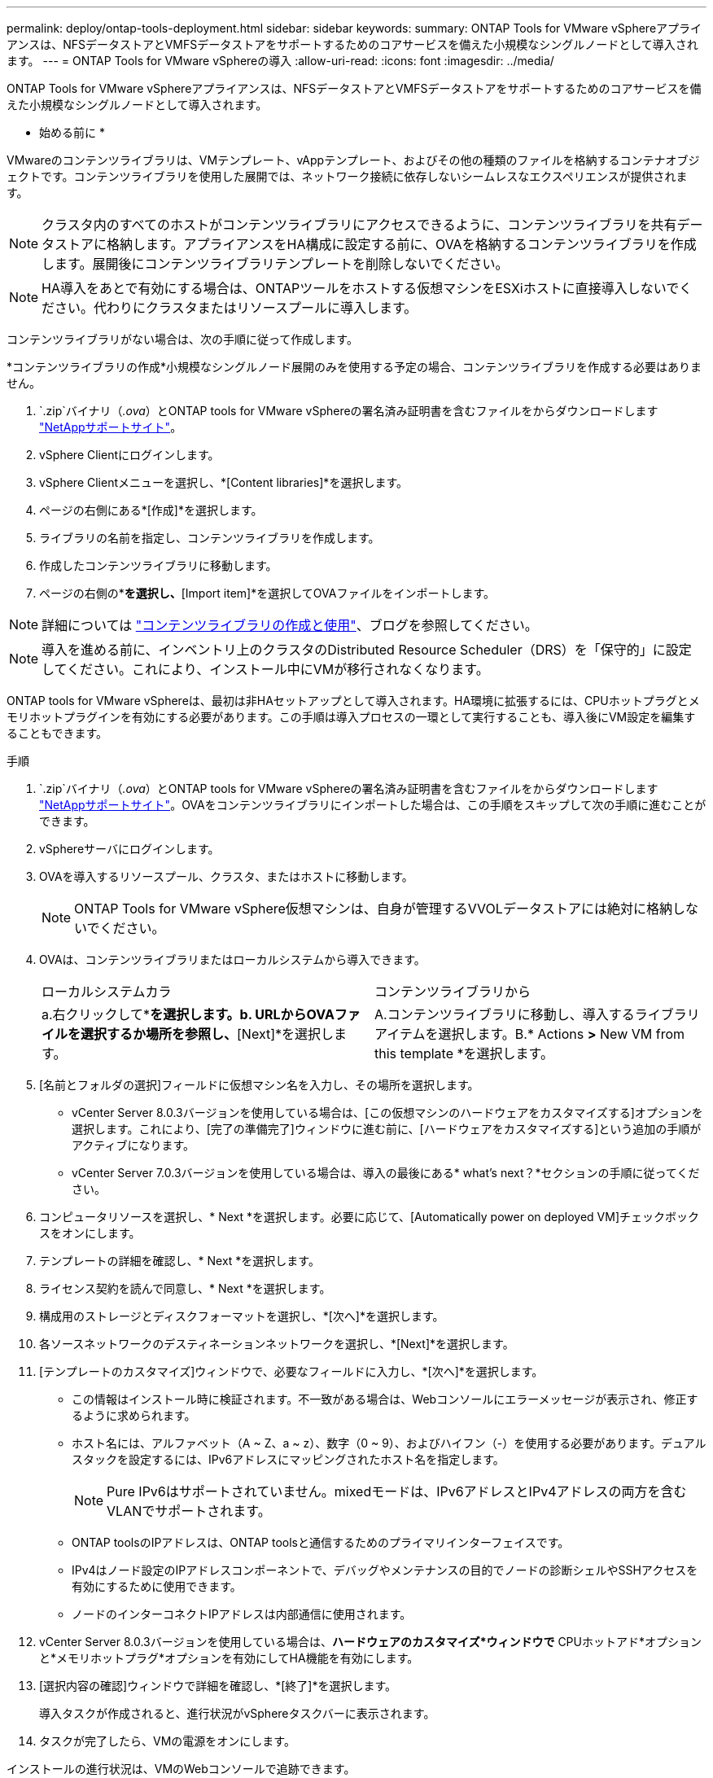 ---
permalink: deploy/ontap-tools-deployment.html 
sidebar: sidebar 
keywords:  
summary: ONTAP Tools for VMware vSphereアプライアンスは、NFSデータストアとVMFSデータストアをサポートするためのコアサービスを備えた小規模なシングルノードとして導入されます。 
---
= ONTAP Tools for VMware vSphereの導入
:allow-uri-read: 
:icons: font
:imagesdir: ../media/


[role="lead"]
ONTAP Tools for VMware vSphereアプライアンスは、NFSデータストアとVMFSデータストアをサポートするためのコアサービスを備えた小規模なシングルノードとして導入されます。

* 始める前に *

VMwareのコンテンツライブラリは、VMテンプレート、vAppテンプレート、およびその他の種類のファイルを格納するコンテナオブジェクトです。コンテンツライブラリを使用した展開では、ネットワーク接続に依存しないシームレスなエクスペリエンスが提供されます。


NOTE: クラスタ内のすべてのホストがコンテンツライブラリにアクセスできるように、コンテンツライブラリを共有データストアに格納します。アプライアンスをHA構成に設定する前に、OVAを格納するコンテンツライブラリを作成します。展開後にコンテンツライブラリテンプレートを削除しないでください。


NOTE: HA導入をあとで有効にする場合は、ONTAPツールをホストする仮想マシンをESXiホストに直接導入しないでください。代わりにクラスタまたはリソースプールに導入します。

コンテンツライブラリがない場合は、次の手順に従って作成します。

*コンテンツライブラリの作成*小規模なシングルノード展開のみを使用する予定の場合、コンテンツライブラリを作成する必要はありません。

.  `.zip`バイナリ（_.ova_）とONTAP tools for VMware vSphereの署名済み証明書を含むファイルをからダウンロードします https://mysupport.netapp.com/site/products/all/details/otv10/downloads-tab["NetAppサポートサイト"^]。
. vSphere Clientにログインします。
. vSphere Clientメニューを選択し、*[Content libraries]*を選択します。
. ページの右側にある*[作成]*を選択します。
. ライブラリの名前を指定し、コンテンツライブラリを作成します。
. 作成したコンテンツライブラリに移動します。
. ページの右側の*[Actions]*を選択し、*[Import item]*を選択してOVAファイルをインポートします。



NOTE: 詳細については https://blogs.vmware.com/vsphere/2020/01/creating-and-using-content-library.html["コンテンツライブラリの作成と使用"]、ブログを参照してください。


NOTE: 導入を進める前に、インベントリ上のクラスタのDistributed Resource Scheduler（DRS）を「保守的」に設定してください。これにより、インストール中にVMが移行されなくなります。

ONTAP tools for VMware vSphereは、最初は非HAセットアップとして導入されます。HA環境に拡張するには、CPUホットプラグとメモリホットプラグインを有効にする必要があります。この手順は導入プロセスの一環として実行することも、導入後にVM設定を編集することもできます。

.手順
.  `.zip`バイナリ（_.ova_）とONTAP tools for VMware vSphereの署名済み証明書を含むファイルをからダウンロードします https://mysupport.netapp.com/site/products/all/details/otv10/downloads-tab["NetAppサポートサイト"^]。OVAをコンテンツライブラリにインポートした場合は、この手順をスキップして次の手順に進むことができます。
. vSphereサーバにログインします。
. OVAを導入するリソースプール、クラスタ、またはホストに移動します。
+

NOTE: ONTAP Tools for VMware vSphere仮想マシンは、自身が管理するVVOLデータストアには絶対に格納しないでください。

. OVAは、コンテンツライブラリまたはローカルシステムから導入できます。
+
|===


| ローカルシステムカラ | コンテンツライブラリから 


| a.右クリックして*[Deploy OVF template...]*を選択します。b. URLからOVAファイルを選択するか場所を参照し、*[Next]*を選択します。 | A.コンテンツライブラリに移動し、導入するライブラリアイテムを選択します。B.* Actions *>* New VM from this template *を選択します。 
|===
. [名前とフォルダの選択]フィールドに仮想マシン名を入力し、その場所を選択します。
+
** vCenter Server 8.0.3バージョンを使用している場合は、[この仮想マシンのハードウェアをカスタマイズする]オプションを選択します。これにより、[完了の準備完了]ウィンドウに進む前に、[ハードウェアをカスタマイズする]という追加の手順がアクティブになります。
** vCenter Server 7.0.3バージョンを使用している場合は、導入の最後にある* what's next？*セクションの手順に従ってください。


. コンピュータリソースを選択し、* Next *を選択します。必要に応じて、[Automatically power on deployed VM]チェックボックスをオンにします。
. テンプレートの詳細を確認し、* Next *を選択します。
. ライセンス契約を読んで同意し、* Next *を選択します。
. 構成用のストレージとディスクフォーマットを選択し、*[次へ]*を選択します。
. 各ソースネットワークのデスティネーションネットワークを選択し、*[Next]*を選択します。
. [テンプレートのカスタマイズ]ウィンドウで、必要なフィールドに入力し、*[次へ]*を選択します。
+
** この情報はインストール時に検証されます。不一致がある場合は、Webコンソールにエラーメッセージが表示され、修正するように求められます。
** ホスト名には、アルファベット（A ~ Z、a ~ z）、数字（0 ~ 9）、およびハイフン（-）を使用する必要があります。デュアルスタックを設定するには、IPv6アドレスにマッピングされたホスト名を指定します。
+

NOTE: Pure IPv6はサポートされていません。mixedモードは、IPv6アドレスとIPv4アドレスの両方を含むVLANでサポートされます。

** ONTAP toolsのIPアドレスは、ONTAP toolsと通信するためのプライマリインターフェイスです。
** IPv4はノード設定のIPアドレスコンポーネントで、デバッグやメンテナンスの目的でノードの診断シェルやSSHアクセスを有効にするために使用できます。
** ノードのインターコネクトIPアドレスは内部通信に使用されます。


. vCenter Server 8.0.3バージョンを使用している場合は、*ハードウェアのカスタマイズ*ウィンドウで* CPUホットアド*オプションと*メモリホットプラグ*オプションを有効にしてHA機能を有効にします。
. [選択内容の確認]ウィンドウで詳細を確認し、*[終了]*を選択します。
+
導入タスクが作成されると、進行状況がvSphereタスクバーに表示されます。

. タスクが完了したら、VMの電源をオンにします。


インストールの進行状況は、VMのWebコンソールで追跡できます。

OVFフォームに不一致がある場合は、ダイアログボックスが修正アクションを促します。タブボタンを使用して移動し、必要な変更を行い、「OK」を選択します。問題の解決は3回試行できます。3回試行しても問題が解決しない場合は、インストールプロセスが停止します。新しい仮想マシンでインストールを再試行することを推奨します。

.次の手順
vCenter Server 7.0.3でONTAP tools for VMware vSphereを導入している場合は、導入後に以下の手順を実行します。

. vCenter Clientにログインする
. ONTAP toolsノードの電源をオフにします。
. [インベントリ]*の下にあるONTAP tools for VMware vSphere仮想マシンに移動し、*[設定の編集]*オプションを選択します。
. [CPU]オプションで、[CPUホットアドを有効にする]チェックボックスをオンにします。
. [Memory（メモリ）]オプションで、[Memory hot plug（メモリホットプラグ）]の[Enable（有効化）]チェックボックスをオンにします。


